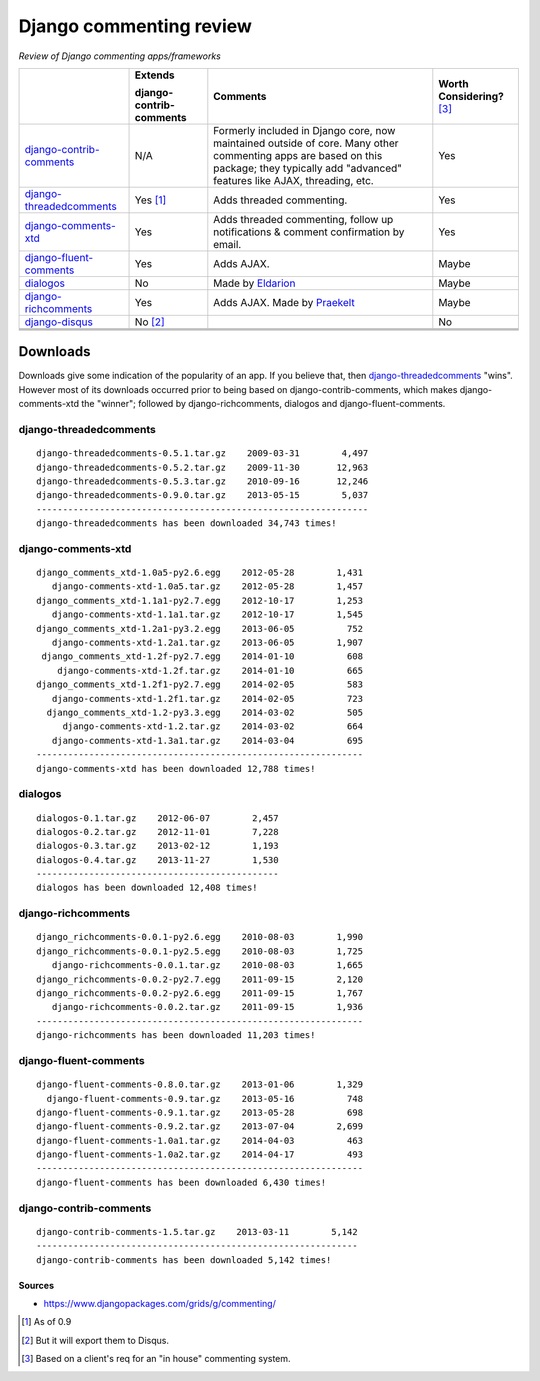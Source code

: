 Django commenting review
========================

*Review of Django commenting apps/frameworks*

+-----------------------------+----------------+-------------------------------------------------------------+--------------------+
|                             | **Extends**    | **Comments**                                                | **Worth**          |
|                             |                |                                                             | **Considering?**   |
|                             | **django-**    |                                                             | [3]_               |
|                             | **contrib-**   |                                                             |                    |
|                             | **comments**   |                                                             |                    |
|                             |                |                                                             |                    |
+-----------------------------+----------------+-------------------------------------------------------------+--------------------+
| django-contrib-comments_    |   N/A          | Formerly included in Django core, now maintained outside of |  Yes               |
|                             |                | core.                                                       |                    |
|                             |                | Many other commenting apps are based on this package; they  |                    |
|                             |                | typically add "advanced" features like AJAX, threading, etc.|                    |
+-----------------------------+----------------+-------------------------------------------------------------+--------------------+
| django-threadedcomments_    |   Yes [1]_     | Adds threaded commenting.                                   |  Yes               |
+-----------------------------+----------------+-------------------------------------------------------------+--------------------+
| django-comments-xtd_        |   Yes          | Adds threaded commenting, follow up notifications & comment |  Yes               |
|                             |                | confirmation by email.                                      |                    |
+-----------------------------+----------------+-------------------------------------------------------------+--------------------+
| django-fluent-comments_     |   Yes          | Adds AJAX.                                                  |  Maybe             |
+-----------------------------+----------------+-------------------------------------------------------------+--------------------+
| dialogos_                   |   No           | Made by `Eldarion <http://eldarion.com/>`_                  |  Maybe             |
+-----------------------------+----------------+-------------------------------------------------------------+--------------------+
| django-richcomments_        |   Yes          | Adds AJAX. Made by `Praekelt <http://www.praekelt.com/>`_   |  Maybe             |
+-----------------------------+----------------+-------------------------------------------------------------+--------------------+
| django-disqus_              |   No [2]_      |                                                             |  No                |
+-----------------------------+----------------+-------------------------------------------------------------+--------------------+
|                             |                |                                                             |                    |
+-----------------------------+----------------+-------------------------------------------------------------+--------------------+
|                             |                |                                                             |                    |
+-----------------------------+----------------+-------------------------------------------------------------+--------------------+
|                             |                |                                                             |                    |
+-----------------------------+----------------+-------------------------------------------------------------+--------------------+

Downloads
~~~~~~~~~

Downloads give some indication of the popularity of an app. If you believe that, then `django-threadedcomments <https://github.com/HonzaKral/django-threadedcomments>`_ "wins". However most of its downloads occurred prior to being based on django-contrib-comments, which makes django-comments-xtd the "winner"; followed by django-richcomments, dialogos and django-fluent-comments.


django-threadedcomments
+++++++++++++++++++++++
::

    django-threadedcomments-0.5.1.tar.gz    2009-03-31        4,497
    django-threadedcomments-0.5.2.tar.gz    2009-11-30       12,963
    django-threadedcomments-0.5.3.tar.gz    2010-09-16       12,246
    django-threadedcomments-0.9.0.tar.gz    2013-05-15        5,037
    ---------------------------------------------------------------
    django-threadedcomments has been downloaded 34,743 times!

django-comments-xtd
+++++++++++++++++++++++
::

    django_comments_xtd-1.0a5-py2.6.egg    2012-05-28        1,431
       django-comments-xtd-1.0a5.tar.gz    2012-05-28        1,457
    django_comments_xtd-1.1a1-py2.7.egg    2012-10-17        1,253
       django-comments-xtd-1.1a1.tar.gz    2012-10-17        1,545
    django_comments_xtd-1.2a1-py3.2.egg    2013-06-05          752
       django-comments-xtd-1.2a1.tar.gz    2013-06-05        1,907
     django_comments_xtd-1.2f-py2.7.egg    2014-01-10          608
        django-comments-xtd-1.2f.tar.gz    2014-01-10          665
    django_comments_xtd-1.2f1-py2.7.egg    2014-02-05          583
       django-comments-xtd-1.2f1.tar.gz    2014-02-05          723
      django_comments_xtd-1.2-py3.3.egg    2014-03-02          505
         django-comments-xtd-1.2.tar.gz    2014-03-02          664
       django-comments-xtd-1.3a1.tar.gz    2014-03-04          695
    --------------------------------------------------------------
    django-comments-xtd has been downloaded 12,788 times!

dialogos
+++++++++++++++++++++++
::

    dialogos-0.1.tar.gz    2012-06-07        2,457
    dialogos-0.2.tar.gz    2012-11-01        7,228
    dialogos-0.3.tar.gz    2013-02-12        1,193
    dialogos-0.4.tar.gz    2013-11-27        1,530
    ----------------------------------------------
    dialogos has been downloaded 12,408 times!

django-richcomments
+++++++++++++++++++++++
::

    django_richcomments-0.0.1-py2.6.egg    2010-08-03        1,990
    django_richcomments-0.0.1-py2.5.egg    2010-08-03        1,725
       django-richcomments-0.0.1.tar.gz    2010-08-03        1,665
    django_richcomments-0.0.2-py2.7.egg    2011-09-15        2,120
    django_richcomments-0.0.2-py2.6.egg    2011-09-15        1,767
       django-richcomments-0.0.2.tar.gz    2011-09-15        1,936
    --------------------------------------------------------------
    django-richcomments has been downloaded 11,203 times!

django-fluent-comments
+++++++++++++++++++++++
::

    django-fluent-comments-0.8.0.tar.gz    2013-01-06        1,329
      django-fluent-comments-0.9.tar.gz    2013-05-16          748
    django-fluent-comments-0.9.1.tar.gz    2013-05-28          698
    django-fluent-comments-0.9.2.tar.gz    2013-07-04        2,699
    django-fluent-comments-1.0a1.tar.gz    2014-04-03          463
    django-fluent-comments-1.0a2.tar.gz    2014-04-17          493
    --------------------------------------------------------------
    django-fluent-comments has been downloaded 6,430 times!

django-contrib-comments
+++++++++++++++++++++++
::

    django-contrib-comments-1.5.tar.gz    2013-03-11        5,142
    -------------------------------------------------------------
    django-contrib-comments has been downloaded 5,142 times!


Sources
-------

- https://www.djangopackages.com/grids/g/commenting/

.. _django-contrib-comments: https://github.com/django/django-contrib-comments
.. _django-threadedcomments: https://github.com/HonzaKral/django-threadedcomments 
.. _django-comments-xtd: https://github.com/danirus/django-comments-xtd
.. _django-fluent-comments: https://github.com/edoburu/django-fluent-comments
.. _dialogos: https://github.com/eldarion/dialogos
.. _django-richcomments: https://github.com/praekelt/django-richcomments
.. _django-disqus: https://github.com/arthurk/django-disqus

.. [1] As of 0.9
.. [2] But it will export them to Disqus.
.. [3] Based on a client's req for an "in house" commenting system.

